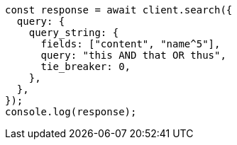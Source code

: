 // This file is autogenerated, DO NOT EDIT
// Use `node scripts/generate-docs-examples.js` to generate the docs examples

[source, js]
----
const response = await client.search({
  query: {
    query_string: {
      fields: ["content", "name^5"],
      query: "this AND that OR thus",
      tie_breaker: 0,
    },
  },
});
console.log(response);
----
